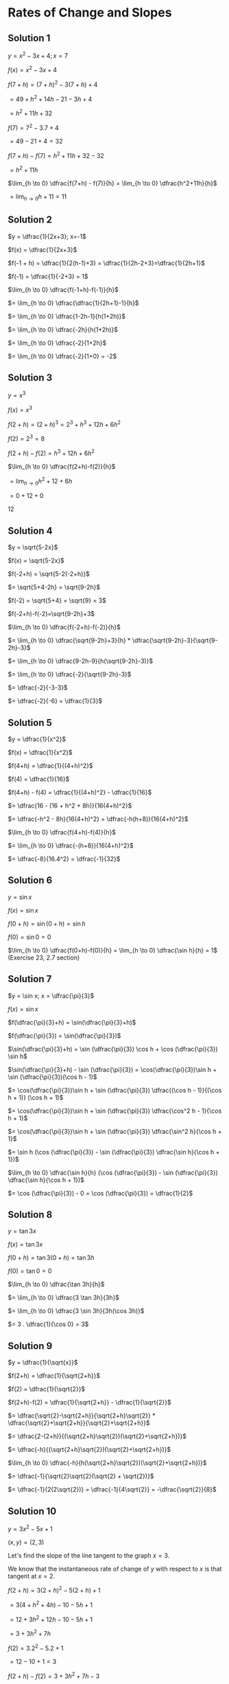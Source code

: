 * Rates of Change and Slopes

** Solution 1

$y = x^2 - 3x + 4; x = 7$

$f(x) = x^2 - 3x + 4$

$f(7+h) = (7+h)^2 - 3(7+h) + 4$

$= 49 + h^2 + 14h - 21 - 3h + 4$

$= h^2 + 11h + 32$

$f(7) = 7^2 - 3.7 + 4$

$= 49 - 21 + 4 = 32$

$f(7+h) - f(7) = h^2 + 11h + 32 - 32$

$= h^2 + 11h$

$\lim_{h \to 0} \dfrac{f(7+h) - f(7)}{h} = \lim_{h \to 0} \dfrac{h^2+11h}{h}$

$= \lim_{h \to 0} h + 11 = 11$

** Solution 2

$y = \dfrac{1}{2x+3}; x=-1$

$f(x) = \dfrac{1}{2x+3}$

$f(-1 + h) = \dfrac{1}{2(h-1)+3} = \dfrac{1}{2h-2+3}=\dfrac{1}{2h+1}$

$f(-1) = \dfrac{1}{-2+3} = 1$

$\lim_{h \to 0} \dfrac{f(-1+h)-f(-1)}{h}$

$= \lim_{h \to 0} \dfrac{\dfrac{1}{2h+1}-1}{h}$

$= \lim_{h \to 0} \dfrac{1-2h-1}{h(1+2h)}$

$= \lim_{h \to 0} \dfrac{-2h}{h(1+2h)}$

$= \lim_{h \to 0} \dfrac{-2}{1+2h}$

$= \lim_{h \to 0} \dfrac{-2}{1+0} = -2$

** Solution 3

   $y = x^3$

   $f(x) = x^3$

   $f(2+h) = (2+h)^3 = 2^3 + h^3 + 12h + 6h^2$

   $f(2) = 2^3 = 8$

   $f(2+h) - f(2) = h^3 + 12h + 6h^2$

   $\lim_{h \to 0} \dfrac{f(2+h)-f(2)}{h}$

   $= \lim_{h \to 0} h^2 + 12 + 6h$

   $= 0 + 12 + 0$

   $12$

** Solution 4

   $y = \sqrt{5-2x}$

   $f(x) = \sqrt{5-2x}$

   $f(-2+h) = \sqrt{5-2(-2+h)}$

   $= \sqrt{5+4-2h} = \sqrt{9-2h}$

   $f(-2) = \sqrt{5+4} = \sqrt{9} = 3$

   $f(-2+h)-f(-2)=\sqrt{9-2h}+3$

   $\lim_{h \to 0} \dfrac{f(-2+h)-f(-2)}{h}$

   $= \lim_{h \to 0} \dfrac{\sqrt{9-2h}+3}{h} * \dfrac{\sqrt{9-2h}-3}{\sqrt{9-2h}-3}$

   $= \lim_{h \to 0} \dfrac{9-2h-9}{h(\sqrt{9-2h}-3)}$

   $= \lim_{h \to 0} \dfrac{-2}{\sqrt{9-2h}-3}$

   $= \dfrac{-2}{-3-3}$

   $= \dfrac{-2}{-6} = \dfrac{1}{3}$

** Solution 5

   $y = \dfrac{1}{x^2}$

   $f(x) = \dfrac{1}{x^2}$

   $f(4+h) = \dfrac{1}{(4+h)^2}$

   $f(4) = \dfrac{1}{16}$

   $f(4+h) - f(4) = \dfrac{1}{(4+h)^2} - \dfrac{1}{16}$

   $= \dfrac{16 - (16 + h^2 + 8h)}{16(4+h)^2}$

   $= \dfrac{-h^2 - 8h}{16(4+h)^2} = \dfrac{-h(h+8)}{16(4+h)^2}$

   $\lim_{h \to 0} \dfrac{f(4+h)-f(4)}{h}$

   $= \lim_{h \to 0} \dfrac{-(h+8)}{16(4+h)^2}$

   $= \dfrac{-8}{16.4^2} = \dfrac{-1}{32}$

** Solution 6

   $y = \sin x$

   $f(x) = \sin x$

   $f(0 + h) = \sin (0 + h) = \sin h$

   $f(0) = \sin 0 = 0$

   $\lim_{h \to 0} \dfrac{f(0+h)-f(0)}{h} = \lim_{h \to 0} \dfrac{\sin h}{h} = 1$ (Exercise 23, 2.7 section)

** Solution 7

   $y = \sin x; x = \dfrac{\pi}{3}$

   $f(x)=\sin x$

   $f(\dfrac{\pi}{3}+h) = \sin(\dfrac{\pi}{3}+h)$

   $f(\dfrac{\pi}{3}) = \sin(\dfrac{\pi}{3})$

   $\sin(\dfrac{\pi}{3}+h) = \sin (\dfrac{\pi}{3}) \cos h + \cos (\dfrac{\pi}{3}) \sin h$

   $\sin(\dfrac{\pi}{3}+h) - \sin (\dfrac{\pi}{3}) = \cos(\dfrac{\pi}{3})\sin h + \sin (\dfrac{\pi}{3})(\cos h - 1)$

   $= \cos(\dfrac{\pi}{3})\sin h + \sin (\dfrac{\pi}{3}) \dfrac{(\cos h - 1)}{(\cos h + 1)} (\cos h + 1)$

   $= \cos(\dfrac{\pi}{3})\sin h + \sin (\dfrac{\pi}{3}) \dfrac{\cos^2 h - 1}{\cos h + 1}$

   $= \cos(\dfrac{\pi}{3})\sin h + \sin (\dfrac{\pi}{3}) \dfrac{\sin^2 h}{\cos h + 1}$

   $= \sin h (\cos (\dfrac{\pi}{3}) - \sin (\dfrac{\pi}{3}) \dfrac{\sin h}{\cos h + 1})$

   $\lim_{h \to 0} \dfrac{\sin h}{h} (\cos (\dfrac{\pi}{3}) - \sin (\dfrac{\pi}{3}) \dfrac{\sin h}{\cos h + 1})$

   $= \cos (\dfrac{\pi}{3}) - 0 = \cos (\dfrac{\pi}{3}) = \dfrac{1}{2}$

** Solution 8

   $y = \tan 3x$

   $f(x) = \tan 3x$

   $f(0+h) = \tan 3(0+h) = \tan 3h$

   $f(0) = \tan 0 = 0$

   $\lim_{h \to 0} \dfrac{\tan 3h}{h}$

   $= \lim_{h \to 0} \dfrac{3 \tan 3h}{3h}$

   $= \lim_{h \to 0} \dfrac{3 \sin 3h}{3h(\cos 3h)}$

   $= 3 . \dfrac{1}{\cos 0} = 3$

** Solution 9

   $y = \dfrac{1}{\sqrt{x}}$

   $f(2+h) = \dfrac{1}{\sqrt{2+h}}$

   $f(2) = \dfrac{1}{\sqrt{2}}$

   $f(2+h)-f(2) = \dfrac{1}{\sqrt{2+h}} - \dfrac{1}{\sqrt{2}}$

   $= \dfrac{\sqrt{2}-\sqrt{2+h}}{\sqrt{2+h}\sqrt{2}} * \dfrac{\sqrt{2}+\sqrt{2+h}}{\sqrt{2}+\sqrt{2+h}}$

   $= \dfrac{2-(2+h)}{(\sqrt{2+h}\sqrt{2})(\sqrt{2}+\sqrt{2+h})}$

   $= \dfrac{-h}{(\sqrt{2+h}\sqrt{2})(\sqrt{2}+\sqrt{2+h})}$

   $\lim_{h \to 0} \dfrac{-h}{h(\sqrt{2+h}\sqrt{2})(\sqrt{2}+\sqrt{2+h})}$

   $= \dfrac{-1}{\sqrt{2}\sqrt{2}(\sqrt{2} + \sqrt{2})}$

   $= \dfrac{-1}{2(2\sqrt{2})} = \dfrac{-1}{4\sqrt{2}} = -\dfrac{\sqrt{2}}{8}$

** Solution 10

   $y = 3x^2 - 5x + 1$

   $(x,y) = (2,3)$

   Let's find the slope of the line tangent to the graph $x=3$.

   We know that the instantaneous rate of change of $y$ with respect
   to $x$ is that tangent at $x=2$.

   $f(2+h) = 3(2+h)^2 - 5(2+h) + 1$

   $= 3(4+h^2 + 4h) - 10 - 5h + 1$

   $= 12 + 3h^2 + 12h - 10 - 5h + 1$

   $= 3 + 3h^2 + 7h$

   $f(2) = 3.2^2 - 5.2 + 1$

   $= 12 - 10 + 1 = 3$

   $f(2+h) - f(2) = 3 + 3h^2 + 7h - 3$

   $= 3h^2 + 7h$

   $\lim_{h \to 0} \dfrac{f(2+h)-f(2)}{h} = \lim_{h \to 0} 3h + 7 = 7$

   So, the slope is 7.

   Using the equation of line $y = mx + c$

   $3 = 7.2 + c$

   $c = 3 - 14 = 11$

   $y = mx + c$

   $y = 7x - 11$

** Solution 11

   We know that the instantaneous rate of change of $y$ with respect
   to $x$ at $x=a$ is the tangent at $x=a$.

   $y = \dfrac{1}{x^2}$

   $(-1,1)$

   $f(x) = \dfrac{1}{x^2}$

   $f(-1 + h) = \dfrac{1}{(h-1)^2} = \dfrac{1}{h^2 + 1 - 2h}$

   $f(-1) = 1$

   $f(-1 + h) - f(-1) = \dfrac{1}{h^2+1-2h} - 1 = \dfrac{1-(h^2+1-2h)}{h^2+1-2h}$

   $= \dfrac{-h^2 + 2h}{h^2+1-2h}$

   $\lim_{h \to 0} \dfrac{f(-1+h)-f(-1)}{h} = \lim_{h \to 0} \dfrac{-h+2}{h^2 + 1 -2h}$

   $= \dfrac{2}{1} = 2$

   So, $m = 2$

   $y = mx + c$

   $1 = 2.-1 + c$

   $c = 1 + 2 = 3$

   $y = mx + c$

   $y = 2x + 5$

** Solution 12

   $y = t + \sqrt{t}$

   $t = time in seconds$

   $y = distance in inches$

*** Solution a

   Average rate of change over $[a,b]$  is $\dfrac{f(b)-f(a)}{b-a}$

   $f(4) = 4 + 2 = 6$

   $f(1) = 1 + \sqrt{1} = 2$

   Average rate of velocity = $\dfrac{6-2}{4-1} = \dfrac{4}{3}$ inches per second.

*** Solution b

    Average rate of change over $[1,1.1]$

    $f(1.1) = 1.1 + \sqrt{1.1}$

    $f(1) = 1 + \sqrt{1} = 2$

    Average rate of velocity = $\dfrac{\sqrt{1.1} + 1.1 - 2}{1.1 - 1} = \dfrac{\sqrt{1.1}-0.9}{0.1} = 1.488$ inches per second.

*** Solution c

    $f(1+h) = 1 + h + \sqrt{1+h}$

    $f(1) = 2$

    $f(1+h) - f(1) = h - 1 + \sqrt{1+h} * \dfrac{h-1-\sqrt{1+h}}{h-1-\sqrt{1+h}}$

    $= \dfrac{(h-1)^2 - (1+h)}{h-1-\sqrt{1+h}}$

    $= \dfrac{h^2-3h}{h-1-\sqrt{1+h}}$

    $\lim_{h \to 0} \dfrac{f(1+h)-f(1)}{h}$

    $= \lim_{h \to 0} \dfrac{h-3}{h-1-\sqrt{1+h}}$

    $= \dfrac{-3}{-1-\sqrt{1}}$

    $= \dfrac{-3}{-1-1}$

    $= \dfrac{-3}{-2}$

    $= \dfrac{3}{2}$

** Solution 13

   $I = \dfrac{10}{R}$

   $R$ = Resistance in Ohms.

   $I$ = Current in ampere.

   Rate of change of $I$ with respect to $R$ when $R = 5 ohms$.

   $f(R) = \dfrac{10}{R}$

   $f(5+h) = \dfrac{10}{5+h}$

   $f(5) = \dfrac{10}{5} = 2$

   $f(5+h) - f(5) = \dfrac{10}{5+h} - 2 = \dfrac{10-10-2h}{5+h}$

   $= \dfrac{-2h}{5+h}$

   $\lim_{h \to 0} \dfrac{f(5+h)-f(5)}{h} = \lim_{h \to 0} \dfrac{-2}{5+h}$

   $= \dfrac{-2}{5}$

   So, the instantaneous rate of change of $I$ with respect to $R$ is
   $-\dfrac{2}{5}$ ampere per ohm.

   Since it's negative, it's decreasing. So as the resistance
   increases, current decreases.

** Solution 14

   $F = \dfrac{k}{r^2}$

   $k \approx 23.07$

   $F =$ force in degrees.

   $r =$ Distance in picometers.

   Rate of change of $F$ with respect to $r$ when $r= 30$ pm.

   $f(r) = \dfrac{k}{r^w}$

   $f(30+h) = \dfrac{k}{(30+h)^2} = \dfrac{k}{30^2+h^2+60h}$

   $f(30) = \dfrac{k}{30^2}$

   $f(30+h)-f(30) = k(\dfrac{1}{30^2+h^2+60h} - \dfrac{1}{30^2})$

   $= k(\dfrac{30^2-30^2-h^2-60h}{(30^2)(30^2+h^2+60h)})$

   $= k(\dfrac{-h^2-60h}{(30^2)(30^2+h^2+60h)})$

   $\lim_{h \to 0} \dfrac{f(30+h)-f(30)}{h}$

   $= \lim_{h \to 0} \dfrac{k(-h-60)}{30^2(30^2+h^2+60h)}$

   $= \dfrac{k(-60)}{30^2(30^2 + 0 + 6)}$

   $= \dfrac{-60k}{30^2(30^2)}$

   $= - 0.0017$  dynes per pm

   A negative rate of change indicates that as distance increases, the
   force decreases.

** Solution 15

   $P = r^{\dfrac{3}{2}}$

   P = Time to complete one orbit in years.

   r = Circular orbit of radius r in astronomical units.

   Rate of change of $P$ with respect to $r$ at $r=4 au$

   $f(r) = r^{3/2}$

   $f(4+h) = (4+h)^{3/2}$

   $f(4) = (4)^{3/2} = (2^2)^{3/2} = 2^3 = 8$

   $f(4+h) - f(4) = \sqrt{(4+h)^3} - 8$

   $= \sqrt{(4+h)^3} - 8 * \dfrac{\sqrt{(4+h)^3} + 8}{\sqrt{(4+h)^3} + 8}$

   $= \dfrac{(4+h)^3 - 64}{\sqrt{(4+h)^3}+8}$

   $= \dfrac{64+h^3+3.4^2h+3.4.h^2-64}{\sqrt{(4+h)^3}+8}$

   $= \dfrac{h^3+3.4^2.h+3.4.h^2}{\sqrt{(4+h)^3}+8}$

   $\lim_{h \to 0} \dfrac{f(4+h)-f(4)}{h}$

   $= \lim_{h \to 0} \dfrac{h^2+3.4^2+34.h}{\sqrt{(4+h)^3}+8}$

   $= \dfrac{0+3.4^2 + 0}{\sqrt{4^3}+8}$

   $= \dfrac{3.4^2}{2^3+8}$

   $= \dfrac{3.4.4}{8+8}$

   $= \dfrac{3.2}{1+1}$

   $= 3$

   So, the rate of change of $P$ with respect to $r$ when $r=4$ au is
   3 years per au.

   Since it is positive, $P$ increases as $r$ increases.

** Solution 16

   $L = kT^4$

   $k \approx 3.45 * 10^{11}$

   T = Surface temperature in Kelvin

   L = Luminosity measured in watts

   Rate of change of $L$ with respect to $T$ when $T=2000 K$.
   
   $f(T) = kT^4$

   $f(2000+h) = k(2000+h)^4$

   $= k(2000^2+h^2+4000h)(2000+h)^2$

   $= k(2000^2+h^2+4000h)(2000^2+h^2+4000h)$

   $= k(2000^4 + 2000^2h^2 + 2000^2.4000.h+2000^2h^2 + h^4 + 4000h^3 + 2000^2.4000h + 4000h^3 + 4000^2.h^2)$

   $f(2000) = k(2000)^4$

   $f(2000+h)-f(2000) = k(2000^2h^2 + 2000^2.4000.h+2000^2h^2 + h^4 + 4000h^3 + 2000^2.4000h + 4000h^3 + 4000^2.h^2)$

   $= k(h^2(2000^2 + 2000^2 + 4000^2) + h(2000^2.4000 + 2000^2.4000) + h^4 + h^3(4000 + 4000))$

   $\lim_{h \to 0} \dfrac{f(2000+h)-f(2000)}{h}$

   $= \lim_{h \to 0} k(h(2000^2 + 2000^2 + 4000^2) + (2000^2.4000 + 2000^2.4000) + h^3 + h^2(4000 + 4000))$

   $= k(2*2000^2.4000)$

   $= 8000(2000)^2.k$

   $= 30 * 10^9$ K

   So, the rate of change of $L$ with respect to $T$ when $T=2000$ K
   is $32*10^9$ watts per kelvin.

** Solution 17

*** Solution a

    $\forall h \neq 0$

    Average rate of change over $[a-h, a+h]$ is $\dfrac{f(a+h)-f(a-h)}{2h}$

    Let us consider two cases:

    Case 1: $h$ is positive.

    Interval is $[a-h,a+h]$

    Average rate of change = $\dfrac{f(a+h)-f(a-h)}{a+h-(a-h)}$

    $= \dfrac{f(a+h)-f(a-h)}{2h}$

    Case 1: $h$ is negative.

    $a + h < a$

    Also, $a- h > a$

    $a < a - h$

    Combininig them, $a+h < a -h$

    Interval is $[a+h,a-h]$

    Average rate of change = $\dfrac{f(a+h)-f(a-h)}{a-h-(a+h)}$

    $= \dfrac{f(a-h)-f(a+h)}{-2h}$

    $= \dfrac{f(a+h)-f(a-h)}{2h}$

    So, the average rate of change of $y$ with respect to $x$ over the
    interval with endpoints $a-h$ and $a+h$ is

    $\dfrac{f(a+h)-f(a-h)}{2h}$

*** Solution b

    Suppose the instantaneous rate of change of $y$ with respect to
    $x$ at $x=a$ is $L$.

    In this example we know that the intervals is centered at $a$.

    So, $a-h < a < a +h $

    From our initial assumption, for the interval $[a-h,a]$, we can
    find the instantaneous rate of change of $y$ with respect to $x$
    at $x=a$ by,

    $\lim_{h \to 0} \dfrac{f(a)-f(a-h)}{a-(a-h)} = L$

    $\lim_{h \to 0} \dfrac{f(a)-f(a-h)}{h} = L$

    Similarly, we can find the instantaneous rate of change of $y$
    with respect to $x$ at $x=a$ between the interals $[a,a+h]$.

    $\lim_{h \to 0} \dfrac{f(a+h)-f(a)}{a+h-a} = L$

    $\lim_{h \to 0} \dfrac{f(a+h)-f(a)}{h} = L$

    Combininig both,

    $\lim_{h \to 0} \dfrac{f(a)-f(a-h)}{h} + \lim_{h \to 0} \dfrac{f(a+h)-f(a)}{h} = 2L$

    $\lim_{h \to 0} \dfrac{f(a)-f(a-h) + f(a+h)-f(a)}{h} = 2L$

    $\lim_{h \to 0} \dfrac{-f(a-h) + f(a+h)}{h} = 2L$

    $\lim_{h \to 0} \dfrac{f(a+h) - f(a-h)}{2h} = L$
